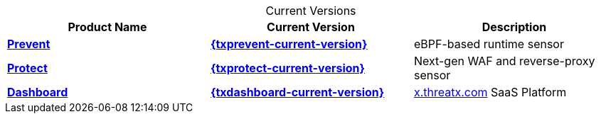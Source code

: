 
.Current Versions
[cols='1.0,1.0,8.0', options='header',id="current-versions-table", caption=""]
|===
| Product Name | Current Version | Description

| xref:txprevent:ROOT:index.adoc[*Prevent*]
| xref:{txprevent-current-version}@txprevent:ROOT:index.adoc[*{txprevent-current-version}*]    
| eBPF-based runtime sensor


| xref:txprotect:ROOT:index.adoc[*Protect*]
| xref:{txprotect-current-version}@txprotect:ROOT:index.adoc[*{txprotect-current-version}*] 
| Next-gen WAF and reverse-proxy sensor

| xref:txgeneral:ROOT:index.adoc[*Dashboard*]
| xref:{txdashboard-current-version}@txgeneral:ROOT:index.adoc[*{txdashboard-current-version}*]
| link:https://x.threatx.io[x.threatx.com] SaaS Platform


|===

